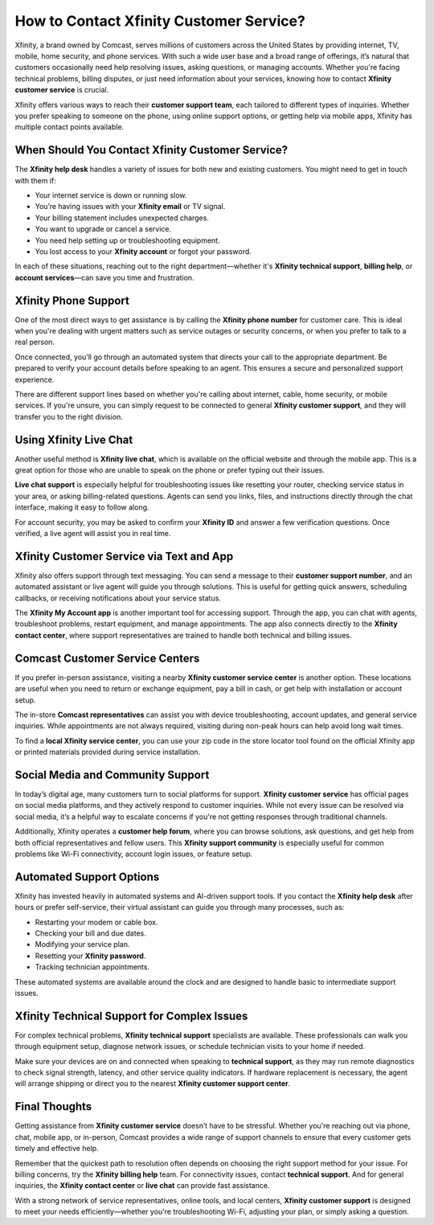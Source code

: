 How to Contact Xfinity Customer Service?
========================================

Xfinity, a brand owned by Comcast, serves millions of customers across the United States by providing internet, TV, mobile, home security, and phone services. With such a wide user base and a broad range of offerings, it’s natural that customers occasionally need help resolving issues, asking questions, or managing accounts. Whether you're facing technical problems, billing disputes, or just need information about your services, knowing how to contact **Xfinity customer service** is crucial.

.. image:: service-now.gif
   :alt: My Project Logo
   :width: 400px
   :align: center
   :target: https://getchatsupport.live/


  
Xfinity offers various ways to reach their **customer support team**, each tailored to different types of inquiries. Whether you prefer speaking to someone on the phone, using online support options, or getting help via mobile apps, Xfinity has multiple contact points available.

When Should You Contact Xfinity Customer Service?
-------------------------------------------------

The **Xfinity help desk** handles a variety of issues for both new and existing customers. You might need to get in touch with them if:

- Your internet service is down or running slow.
- You’re having issues with your **Xfinity email** or TV signal.
- Your billing statement includes unexpected charges.
- You want to upgrade or cancel a service.
- You need help setting up or troubleshooting equipment.
- You lost access to your **Xfinity account** or forgot your password.

In each of these situations, reaching out to the right department—whether it's **Xfinity technical support**, **billing help**, or **account services**—can save you time and frustration.

Xfinity Phone Support
---------------------

One of the most direct ways to get assistance is by calling the **Xfinity phone number** for customer care. This is ideal when you're dealing with urgent matters such as service outages or security concerns, or when you prefer to talk to a real person.

Once connected, you’ll go through an automated system that directs your call to the appropriate department. Be prepared to verify your account details before speaking to an agent. This ensures a secure and personalized support experience.

There are different support lines based on whether you're calling about internet, cable, home security, or mobile services. If you're unsure, you can simply request to be connected to general **Xfinity customer support**, and they will transfer you to the right division.

Using Xfinity Live Chat
------------------------

Another useful method is **Xfinity live chat**, which is available on the official website and through the mobile app. This is a great option for those who are unable to speak on the phone or prefer typing out their issues.

**Live chat support** is especially helpful for troubleshooting issues like resetting your router, checking service status in your area, or asking billing-related questions. Agents can send you links, files, and instructions directly through the chat interface, making it easy to follow along.

For account security, you may be asked to confirm your **Xfinity ID** and answer a few verification questions. Once verified, a live agent will assist you in real time.

Xfinity Customer Service via Text and App
-----------------------------------------

Xfinity also offers support through text messaging. You can send a message to their **customer support number**, and an automated assistant or live agent will guide you through solutions. This is useful for getting quick answers, scheduling callbacks, or receiving notifications about your service status.

The **Xfinity My Account app** is another important tool for accessing support. Through the app, you can chat with agents, troubleshoot problems, restart equipment, and manage appointments. The app also connects directly to the **Xfinity contact center**, where support representatives are trained to handle both technical and billing issues.

Comcast Customer Service Centers
--------------------------------

If you prefer in-person assistance, visiting a nearby **Xfinity customer service center** is another option. These locations are useful when you need to return or exchange equipment, pay a bill in cash, or get help with installation or account setup.

The in-store **Comcast representatives** can assist you with device troubleshooting, account updates, and general service inquiries. While appointments are not always required, visiting during non-peak hours can help avoid long wait times.

To find a **local Xfinity service center**, you can use your zip code in the store locator tool found on the official Xfinity app or printed materials provided during service installation.

Social Media and Community Support
----------------------------------

In today’s digital age, many customers turn to social platforms for support. **Xfinity customer service** has official pages on social media platforms, and they actively respond to customer inquiries. While not every issue can be resolved via social media, it’s a helpful way to escalate concerns if you're not getting responses through traditional channels.

Additionally, Xfinity operates a **customer help forum**, where you can browse solutions, ask questions, and get help from both official representatives and fellow users. This **Xfinity support community** is especially useful for common problems like Wi-Fi connectivity, account login issues, or feature setup.

Automated Support Options
-------------------------

Xfinity has invested heavily in automated systems and AI-driven support tools. If you contact the **Xfinity help desk** after hours or prefer self-service, their virtual assistant can guide you through many processes, such as:

- Restarting your modem or cable box.
- Checking your bill and due dates.
- Modifying your service plan.
- Resetting your **Xfinity password**.
- Tracking technician appointments.

These automated systems are available around the clock and are designed to handle basic to intermediate support issues.

Xfinity Technical Support for Complex Issues
--------------------------------------------

For complex technical problems, **Xfinity technical support** specialists are available. These professionals can walk you through equipment setup, diagnose network issues, or schedule technician visits to your home if needed.

Make sure your devices are on and connected when speaking to **technical support**, as they may run remote diagnostics to check signal strength, latency, and other service quality indicators. If hardware replacement is necessary, the agent will arrange shipping or direct you to the nearest **Xfinity customer support center**.

Final Thoughts
--------------

Getting assistance from **Xfinity customer service** doesn’t have to be stressful. Whether you're reaching out via phone, chat, mobile app, or in-person, Comcast provides a wide range of support channels to ensure that every customer gets timely and effective help.

Remember that the quickest path to resolution often depends on choosing the right support method for your issue. For billing concerns, try the **Xfinity billing help** team. For connectivity issues, contact **technical support**. And for general inquiries, the **Xfinity contact center** or **live chat** can provide fast assistance.

With a strong network of service representatives, online tools, and local centers, **Xfinity customer support** is designed to meet your needs efficiently—whether you're troubleshooting Wi-Fi, adjusting your plan, or simply asking a question.
